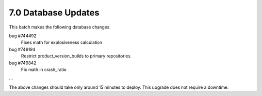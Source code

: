 7.0 Database Updates
====================

This batch makes the following database changes:

bug #744492
	Fixes math for explosiveness calculation
	
bug #748194
	Restrict product_version_builds to primary repositories.

bug #749842
	Fix math in crash_ratio

	
...

The above changes should take only around 15 minutes to deploy.
This upgrade does not require a downtime.
